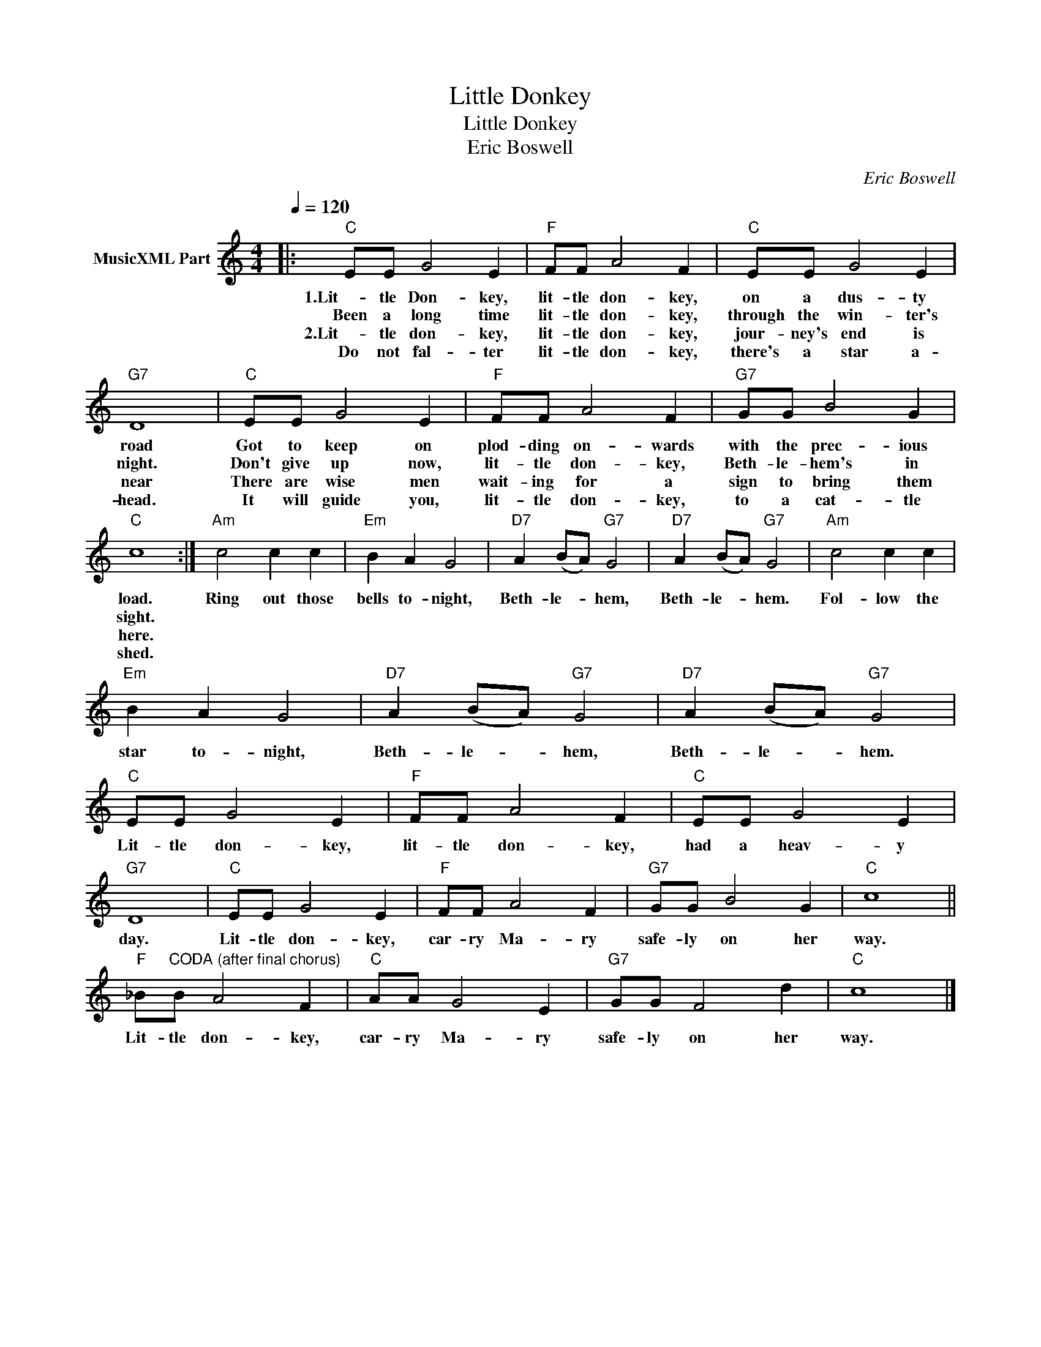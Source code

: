 X:1
T:Little Donkey
T:Little Donkey
T:Eric Boswell
C:Eric Boswell
Z:All Rights Reserved
L:1/8
Q:1/4=120
M:4/4
K:C
V:1 treble nm="MusicXML Part"
%%MIDI program 0
%%MIDI control 7 102
%%MIDI control 10 64
V:1
|:"C" EE G4 E2 |"F" FF A4 F2 |"C" EE G4 E2 |"G7" D8 |"C" EE G4 E2 |"F" FF A4 F2 |"G7" GG B4 G2 | %7
w: 1.Lit- tle Don- key,|lit- tle don- key,|on a dus- ty|road|Got to keep on|plod- ding on- wards|with the prec- ious|
w: Been a long time|lit- tle don- key,|through the win- ter's|night.|Don't give up now,|lit- tle don- key,|Beth- le- hem's in|
w: 2.Lit- tle don- key,|lit- tle don- key,|jour- ney's end is|near|There are wise men|wait- ing for a|sign to bring them|
w: Do not fal- ter|lit- tle don- key,|there's a star a-|head.|It will guide you,|lit- tle don- key,|to a cat- tle|
"C" c8 :|"Am" c4 c2 c2 |"Em" B2 A2 G4 |"D7" A2 (BA)"G7" G4 |"D7" A2 (BA)"G7" G4 |"Am" c4 c2 c2 | %13
w: load.|Ring out those|bells to- night,|Beth- le- * hem,|Beth- le- * hem.|Fol- low the|
w: sight.||||||
w: here.||||||
w: shed.||||||
"Em" B2 A2 G4 |"D7" A2 (BA)"G7" G4 |"D7" A2 (BA)"G7" G4 |"C" EE G4 E2 |"F" FF A4 F2 |"C" EE G4 E2 | %19
w: star to- night,|Beth- le- * hem,|Beth- le- * hem.|Lit- tle don- key,|lit- tle don- key,|had a heav- y|
w: ||||||
w: ||||||
w: ||||||
"G7" D8 |"C" EE G4 E2 |"F" FF A4 F2 |"G7" GG B4 G2 |"C" c8 || %24
w: day.|Lit- tle don- key,|car- ry Ma- ry|safe- ly on her|way.|
w: |||||
w: |||||
w: |||||
"F" _B"^CODA (after final chorus)"B A4 F2 |"C" AA G4 E2 |"G7" GG F4 d2 |"C" c8 |] %28
w: Lit- tle don- key,|car- ry Ma- ry|safe- ly on her|way.|
w: ||||
w: ||||
w: ||||

